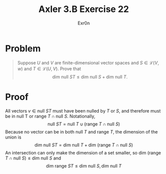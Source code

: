 #+AUTHOR: Exr0n
#+TITLE: Axler 3.B Exercise 22
* Problem
  #+begin_quote
  Suppose $U$ and $V$ are finite-dimensional vector spaces and $S \in \mathcal L(V ,w)$ and $T \in \mathcal L(U, V)$. Prove that
  $$\text{dim null }ST \leq \text{dim null }S + \text{dim null }T.$$
  #+end_quote
* Proof
  All vectors $v \in \text{null }ST$ must have been nulled by $T$ or $S$, and therefore must be in $\text{null T}$ or $\text{range }T \cap \text{null }S$. Notationally,
  $$\text{null }ST = \text{null }T \cup \left(\text{range }T \cap \text{null }S\right)$$
  Because no vector can be in both $\text{null }T$ and $\text{range }T$, the dimension of the union is
  $$\text{dim null }ST = \text{dim null }T + \text{dim }\left(\text{range }T \cap \text{null }S\right)$$
  An intersection can only make the dimension of a set smaller, so $\text{dim }\left(\text{range }T \cap \text{null }S\right) \leq \text{dim null }S$ and
  $$\text{dim range }ST \leq \text{dim null }S, \text{dim null }T$$

